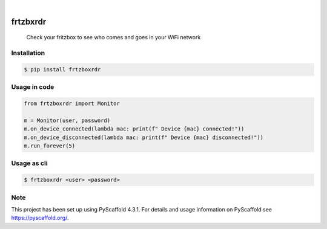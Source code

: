 

.. image:: https://img.shields.io/badge/-PyScaffold-005CA0?logo=pyscaffold
    :alt: Project generated with PyScaffold
    :target: https://pyscaffold.org/

|

=========
frtzbxrdr
=========


    Check your fritzbox to see who comes and goes in your WiFi network



Installation
============

.. code-block:: bash
    
    $ pip install frtzboxrdr

Usage in code
=============

.. code-block:: python

    from frtzboxrdr import Monitor

    m = Monitor(user, password)
    m.on_device_connected(lambda mac: print(f" Device {mac} connected!"))
    m.on_device_disconnected(lambda mac: print(f" Device {mac} disconnected!"))
    m.run_forever(5)


Usage as cli
============

.. code-block:: bash
    
    $ frtzboxrdr <user> <password>


.. _pyscaffold-notes:

Note
====

This project has been set up using PyScaffold 4.3.1. For details and usage
information on PyScaffold see https://pyscaffold.org/.
